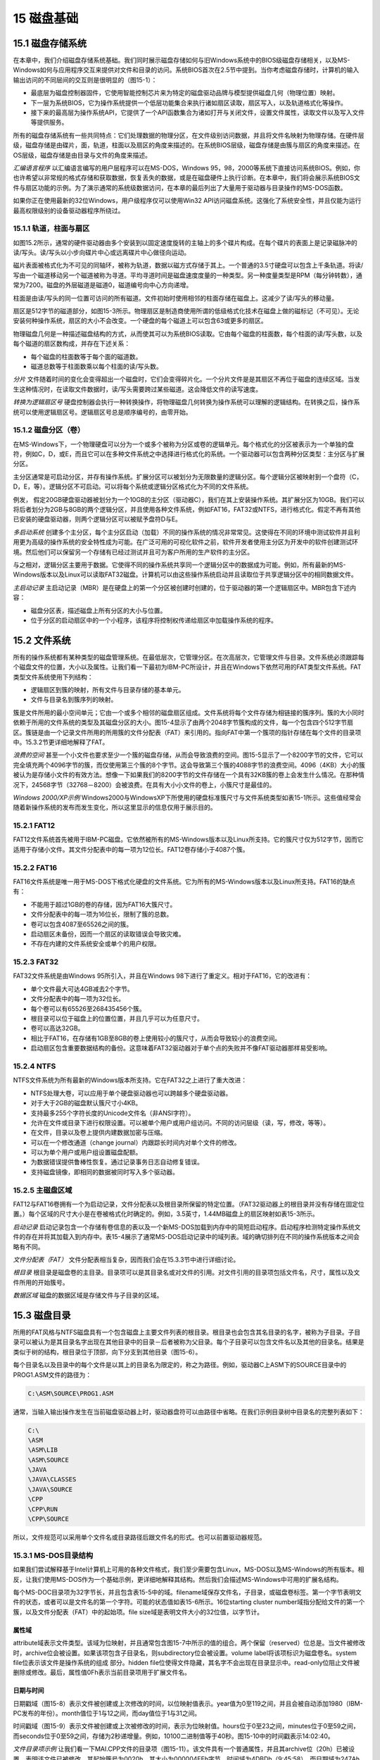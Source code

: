 15 磁盘基础
^^^^^^^^^^^^^^^^^^

15.1 磁盘存储系统
-------------------

在本章中，我们介绍磁盘存储系统基础。我们同时展示磁盘存储如何与旧Windows系统中的BIOS级磁盘存储相关，以及MS-Windows如何与应用程序交互来提供对文件和目录的访问。系统BIOS首次在2.5节中提到。当你考虑磁盘存储时，计算机的输入输出访问的不同层间的交互则是很明显的（图15-1）：

* 最底层为磁盘控制器固件，它使用智能控制芯片来为特定的磁盘驱动品牌与模型提供磁盘几何（物理位置）映射。
* 下一层为系统BIOS，它为操作系统提供一个低层功能集合来执行诸如扇区读取，扇区写入，以及轨道格式化等操作。
* 接下来的最高层为操作系统API，它提供了一个API函数集合为诸如打开与关闭文件，设置文件属性，读取文件以及写入文件等提供服务。

.. image:: _images/figure-15-1.png

所有的磁盘存储系统有一些共同特点：它们处理数据的物理分区，在文件级别访问数据，并且将文件名映射为物理存储。在硬件层级，磁盘存储是由碟片，面，轨道，柱面以及扇区的角度来描述的。在系统BIOS层级，磁盘存储是由簇与扇区的角度来描述。在OS层级，磁盘存储是由目录与文件的角度来描述。

*汇编语言程序* 以汇编语言编写的用户层程序可以在MS-DOS，Windows 95，98，2000等系统下直接访问系统BIOS。例如，你也许希望以非常规的格式存储和获取数据，恢复丢失的数据，或是在磁盘硬件上执行诊断。在本章中，我们将会展示系统BIOS文件与扇区功能的示例。为了演示通常的系统级数据访问，在本章的最后列出了大量用于驱动器与目录操作的MS-DOS函数。

如果你正在使用最新的32位Windows，用户级程序仅可以使用Win32 API访问磁盘系统。这强化了系统安全性，并且仅能为运行最高权限级别的设备驱动器程序所绕过。

15.1.1 轨道，柱面与扇区
>>>>>>>>>>>>>>>>>>>>>>>>>

如图15.2所示，通常的硬件驱动器由多个安装到以固定速度旋转的主轴上的多个碟片构成。在每个碟片的表面上是记录磁脉冲的读/写头。读/写头以小步向碟片中心或远离碟片中心做径向运动。

磁片表面被格式化为不可见的同轴环，被称为轨道，数据以磁方式存储于其上。一个普通的3.5寸硬盘可以包含上千条轨道。将读/写由一个磁道移动另一个磁道被称为寻道。平均寻道时间是磁盘速度度量的一种类型。另一种度量类型是RPM（每分钟转数），通常为7200。磁盘的外层磁道是磁道0，磁道编号向中心方向递增。

柱面是由读/写头的同一位置可访问的所有磁道。文件初始时使用相邻的柱面存储在磁盘上。这减少了读/写头的移动量。

.. image:: _images/figure-15-2.png

扇区是512字节的磁道部分，如图15-3所示。物理扇区是制造商使用所谓的低级格式化技术在磁盘上做的磁标记（不可见）。无论安装何种操作系统，扇区的大小不会改变。一个硬盘的每个磁道上可以包含63或更多的扇区。

.. image:: _images/figure-15-3.png

物理磁盘几何是一种描述磁盘结构的方式，从而使其可以为系统BIOS读取。它由每个磁盘的柱面数，每个柱面的读/写头数，以及每个磁道的扇区数构成，并存在下述关系：

* 每个磁盘的柱面数等于每个面的磁道数。
* 磁道总数等于柱面数乘以每个柱面的读/写头数。

*分片* 文件随着时间的变化会变得超出一个磁盘时，它们会变得碎片化。一个分片文件是是其扇区不再位于磁盘的连续区域。当发生这种情况时，在读取文件数据时，读/写头需要跨过某些磁道。这会降低文件的读写速度。

*转换为逻辑扇区号* 硬盘控制器会执行一种转换操作，将物理磁盘几何转换为操作系统可以理解的逻辑结构。在转换之后，操作系统可以使用逻辑扇区号。逻辑扇区号总是顺序编号的，由零开始。

15.1.2 磁盘分区（卷）
>>>>>>>>>>>>>>>>>>>>>>>

在MS-Windows下，一个物理硬盘可以分为一个或多个被称为分区或卷的逻辑单元。每个格式化的分区被表示为一个单独的盘符，例如C，D，或E，而且它可以在多种文件系统之中选择进行格式化的系统。一个驱动器可以包含两种分区类型：主分区与扩展分区。

主分区通常是可启动分区，并存有操作系统。扩展分区可以被划分为无限数量的逻辑分区。每个逻辑分区被映射到一个盘符（C，D，E，等）。逻辑分区不可启动。可以将每个系统或逻辑分区格式化为不同的文件系统。

例发， 假定20GB硬盘驱动器被划分为一个10GB的主分区（驱动器C），我们在其上安装操作系统。其扩展分区为10GB。我们可以将后者划分为2GB与8GB的两个逻辑分区，并且使用各种文件系统，例如FAT16，FAT32或NTFS，进行格式化。假定不再有其他已安装的硬盘驱动器，则两个逻辑分区可以被赋予盘符D与E。

*多启动系统* 创建多个主分区，每个主分区启动（加载）不同的操作系统的情况非常常见。这使得在不同的环境中测试软件并且利用更为高级的操作系统的安全特性成为可能。在广泛可用的可视化软件之前，软件开发者使用主分区为开发中的软件创建测试环境。然后他们可以保留另一个存储有已经过测试并且可为客户所用的生产软件的主分区。

与之相对，逻辑分区主要用于数据。它使得不同的操作系统共享同一个逻辑分区中的数据成为可能。例如，所有最新的MS-Windows版本以及Linux可以读取FAT32磁盘。计算机可以由这些操作系统启动并且读取位于共享逻辑分区中的相同数据文件。

*主启动记录* 主启动记录（MBR）是在硬盘上的第一个分区被创建时创建的，位于驱动器的第一个逻辑扇区中。MBR包含下述内容：

* 磁盘分区表，描述磁盘上所有分区的大小与位置。
* 位于分区的启动扇区中的一个小程序，该程序将控制权传递给扇区中加载操作系统的程序。

15.2 文件系统
-------------------

所有的操作系统都有某种类型的磁盘管理系统。在最低层次，它管理分区。在次高层次，它管理文件与目录。文件系统必须跟踪每个磁盘文件的位置，大小以及属性。让我们看一下最初为IBM-PC所设计，并且在Windows下依然可用的FAT类型文件系统。FAT类型文件系统使用下列结构：

* 逻辑扇区到簇的映射，所有文件与目录存储的基本单元。
* 文件与目录名到簇序列的映射。

簇是文件所用的最小空间单元；它由一个或多个相邻的磁盘扇区组成。文件系统将每个文件存储为相链接的簇序列。簇的大小同时依赖于所用的文件系统的类型及其磁盘分区的大小。图15-4显示了由两个2048字节簇构成的文件，每一个包含四个512字节扇区。簇链是由一个记录文件所用的所用簇的文件分配表（FAT）来引用的。指向FAT中第一个簇项的指针存储在每个文件的目录项中。15.3.2节更详细地解释了FAT。

.. image:: _images/figure-15-4.png

*浪费的空间* 甚至一个小文件也要求至少一个簇的磁盘存储，从而会导致浪费的空间。图15-5显示了一个8200字节的文件，它可以完全填充两个4096字节的簇，而仅使用第三个簇的8个字节。这会导致第三个簇的4088字节的浪费空间。4096（4KB）大小的簇被认为是存储小文件的有效方法。想像一下如果我们的8200字节的文件存储在一个具有32KB簇的卷上会发生什么情况。在那种情况下，24568字节（32768－8200）会被浪费。在具有大小小文件的卷上，小簇尺寸是最佳的。

.. image:: _images/figure-15-5.png

*Windows 2000/XP示例* Windows2000与WindowsXP下所使用的硬盘标准簇尺寸与文件系统类型如表15-1所示。这些值经常会随着新操作系统的发布而发生变化，所以这里显示的信息仅用于展示目的。

.. image:: _images/table-15-1.png

15.2.1 FAT12
>>>>>>>>>>>>>>>>>>>>

FAT12文件系统首先被用于IBM-PC磁盘。它依然被所有的MS-Windows版本以及Linux所支持。它的簇尺寸仅为512字节，因而它适用于存储小文件。其文件分配表中的每一项为12位长。FAT12卷存储小于4087个簇。

15.2.2 FAT16
>>>>>>>>>>>>>>>>>>>

FAT16文件系统是唯一用于MS-DOS下格式化硬盘的文件系统。它为所有的MS-Windows版本以及Linux所支持。FAT16的缺点有：

* 不能用于超过1GB的卷的存储，因为FAT16大簇尺寸。
* 文件分配表中的每一项为16位长，限制了簇的总数。
* 卷可以包含4087至65526之间的簇。
* 启动扇区未备份，因而一个扇区的读取错误会导致灾难。
* 不存在内建的文件系统安全或单个的用户权限。

15.2.3 FAT32
>>>>>>>>>>>>>>>>>>>

FAT32文件系统是由Windows 95所引入，并且在Windows 98下进行了重定义。相对于FAT16，它的改进有：

* 单个文件最大可达4GB减去2个字节。
* 文件分配表中的每一项为32位长。
* 每个卷可以有65526至268435456个簇。
* 根目录可以位于磁盘上的位置位置，并且几乎可以为任意尺寸。
* 卷可以高达32GB。
* 相比于FAT16，在存储有1GB至8GB的卷上使用较小的簇尺寸，从而会导致较小的浪费空间。
* 启动扇区包含重要数据结构的备份。这意味着FAT32驱动器对于单个点的失败并不像FAT驱动器那样易受影响。

15.2.4 NTFS
>>>>>>>>>>>>>>>>>>>>>>>

NTFS文件系统为所有最新的Windows版本所支持。它在FAT32之上进行了重大改进：

* NTFS处理大卷，可以应用于单个硬盘驱动器也可以跨越多个硬盘驱动器。
* 对于大于2GB的磁盘默认簇尺寸小4KB。
* 支持最多255个字符长度的Unicode文件名（非ANSI字符）。
* 允许在文件或目录下进行权限设置。可以被单个用户或用户组访问。不同的访问层级（读，写，修改，等等）。
* 在文件，目录以及卷上提供内建数据加密与压缩。
* 可以在一个修改通道（change journal）内跟踪长时间内对单个文件的修改。
* 可以为单个用户或用户组设置磁盘配额。
* 为数据错误提供鲁棒性恢复。通过记录事务日志自动修复错误。
* 支持磁盘镜像，即相同的数据被同时写入多个驱动器。

.. image:: _images/table-15-2.png

15.2.5 主磁盘区域
>>>>>>>>>>>>>>>>>>>>

FAT12与FAT16卷拥有一个为启动记录，文件分配表以及根目录所保留的特定位置。（FAT32驱动器上的根目录并没有存储在固定位置。）每个区域的尺寸大小是在卷被格式化时确定的。例如，3.5英寸，1.44MB磁盘上的扇区映射如表15-3所示。

.. image:: _images/table-15-3.png

*启动记录* 启动记录包含一个存储有卷信息的表以及一个新MS-DOS加载到内存中的简短启动程序。启动程序检测特定操作系统文件的存在并将其加载入到内存中。表15-4展示了通常MS-DOS启动记录中的域列表。域的确切排列在不同的操作系统版本之间会略有不同。

.. image:: _images/table-15-4.png

*文件分配表（FAT）* 文件分配表相当复杂，因而我们会在15.3.3节中进行详细讨论。

*根目录* 根目录是磁盘卷的主目录。目录项可以是其目录名或对文件的引用。对文件引用的目录项包括文件名，尺寸，属性以及文件所用的开始簇号。

*数据区域* 磁盘的数据区域是存储文件与子目录的区域。

15.3 磁盘目录
-------------------

所用的FAT风格与NTFS磁盘具有一个包含磁盘上主要文件列表的根目录。根目录也会包含其名目录的名字，被称为子目录。子目录可以被认为是其目录名字出现在其他目录中的目录－后者被称为父目录。每个子目录可以包含文件名以及其他的目录名。结果是类似于树的结构，根目录位于顶部，向下分支到其他目录（图15-6）。

.. image:: _images/figure-15-6.png

每个目录名以及目录中的每个文件是以其上的目录名为限定的，称之为路径。例如，驱动器C上ASM下的SOURCE目录中的PROG1.ASM文件的路径为：

.. code-block::

    C:\ASM\SOURCE\PROG1.ASM

通常，当输入输出操作发生在当前磁盘驱动器上时，驱动器盘符可以由路径中省略。在我们示例目录树中目录名的完整列表如下：

.. code-block::

    C:\
    \ASM
    \ASM\LIB
    \ASM\SOURCE
    \JAVA
    \JAVA\CLASSES
    \JAVA\SOURCE
    \CPP
    \CPP\RUN
    \CPP\SOURCE

所以，文件规范可以采用单个文件名或目录路径后跟文件名的形式。也可以前置驱动器规范。

15.3.1 MS-DOS目录结构
>>>>>>>>>>>>>>>>>>>>>>>>>>

如果我们尝试解释基于Intel计算机上可用的各种文件格式，我们至少需要包含Linux，MS-DOS以及MS-Windows的所有版本。相反，让我们使用MS-DOS作为一个基础示例，更详细地解释其结构。然后我们会描述MS-Windows中可用的扩展名结构。

每个MS-DOC目录项为32字节长，并且包含表15-5中的域。filename域保存文件名，子目录，或磁盘卷标签。第一个字节表明文件的状态，或者可以是文件名的第一个字符。可能的状态值如表15-6所示。16位starting cluster number域指分配给文件的第一个簇，以及文件分配表（FAT）中的起始项。file size域是表明文件大小的32位值，以字节计。

.. image:: _images/table-15-5.png

.. image:: _images/table-15-6.png

.. image:: _images/table-15-6-1.png

属性域
::::::::::::

attribute域表示文件类型。该域为位映射，并且通常包含图15-7中所示的值的组合。两个保留（reserved）位总是。当文件被修改时，archive位会被设置。如果该项包含子目录名，则subdirectory位会被设置。volume label将该项标识为磁盘卷名。system file位表示该文件是操作系统的组成 部分。hidden file位使得文件隐藏，其名字不会出现在目录显示中。read-only位阻止文件被删除或修改。最后，属性值0Fh表示当前目录项用于扩展文件名。

.. image:: _images/figure-15-7.png

日期与时间
::::::::::::::

日期戳域（图15-8）表示文件被创建或上次修改的时间，以位映射值表示。year值为0至119之间，并且会被自动添加1980（IBM-PC发布的年份）。month值位于1与12之间，而day值位于1与31之间。

.. image:: _images/figure-15-8.png

时间戳域（图15-9）表示文件被创建或上次被修改的时间，表示为位映射值。hours位于0至23之间，minutes位于0至59之间，而seconds位于0至59之间，存储为2秒递增量。例如，10100二进制值等于40秒。图15-10中的时间戳表示14:02:40。

.. image:: _images/figure-15-9.png

.. image:: _images/figure-15-10.png

*文件目录项示例* 让我们看一下MAI.CPP文件的目录项（图15-11）。该文件具有一个普通属性，并且其archive位（20h）已被设置，表明该文件已被修改。其起始簇号为0020h，其大小为000004EEh字节，时间域为4DBDh（9:45:58），而日期域为247Ah（March 26, 1998）。

.. image:: _images/figure-15-11.png

在此图中，时间，日期以及起始簇号为16位值，以小端顺序（低字节后为高字节）存储。文件size域为双字，也以小端序存储。

15.3.2 MS-Windows中的长文件名
>>>>>>>>>>>>>>>>>>>>>>>>>>>>>>>>>

在MS-Windows中，超过8+3字符的文件名或者使用大小组合的文件名被赋予多个磁盘目录项。如果属性字节等于 0Fh，系统查看偏移0处的字节。如果高部分数值等于4，则该项开始长文件名序列。低部分数值表示长文件名所占用的数目项数量。后续项计数由n-1至1，其中n为项数量。例如，如果一个文件名需要三个目录项，第一个状态字节为43h。后续项状态字节为02h与01h，如下表所示：

.. image:: _images/15-1.png

*示例* 为了演示，让我们使用一个具有26个字符文件名的ABCDEFGHIJKLMNOPQRSTUV.TXT，并将其存储为A驱动器根目录下的文本文件。接下来，我们由命令行提示中运行DEBUG.EXE，并将目录扇区加载到偏移量100处。其后跟随D（导出命令）：

.. code-block::

    L 100 0 13 5 (load sectors 13h - 17h)
    D 100 (dump offset 100 on the screen)

Windows会为此文件创建三个目录项，如图15-12所示。

.. image:: _images/figure-15-12.png

让我无名火01C0h处的目录项开始。第一个字节包含01，标记该项为长文件序列的最后。其后跟随文件名的前13个字符ABCDEFGHIJKLM。每个Unicode字符为16位，以小端顺序存储。注意偏移0B处的属性字节等于0F，表明这是一个扩展文件名项（具有该属性的文件名会自动为MS-DOS所忽略）。

01A0h处的项包含长文件名的最后13个字符，即NOPQRSTUV.TXT。

在偏移01E0h处，自动生成的短文件名由长文件名的前六个字符构成，后跟~1，然后是源文件名中最的一个句点之后的前三个字符。这些字符是一个字节的ASCII码。短文件名项同时包含文件创建日期与时间，最后访问日期，最后修改的日期与时间，起始簇号，以及文件尺寸。图15-13展示了Windows资源管理器属性对话中所显示的信息，它匹配了源目录数据。

.. image:: _images/figure-15-13.png

15.3.3 文件分配表（FAT）
>>>>>>>>>>>>>>>>>>>>>>>>>>>>>>

FAT12，FAT16，以及FAT32文件系统使用一种被称为文件分配表（FAT）的表格记录每个文件在磁盘上的位置。FAT映射磁盘簇，通过特定的文件展示其所属关系。每个项与一个簇号相对应，而每个簇包含一个或多个扇区。换句话说，第10个FAT项表示磁盘上的第10个簇，而第11个项表示第11个簇，依次类推。

FAT中的每个文件被表示为链表，称为簇链。每个FAT项包含一个表示下一个项的整数。图15-14中展示了两个簇，一个用于File1，而另一个用于File2。File1占用了簇1，2，3，4，8，9以及10。File2占用簇5，6，7，11与12。文件的最后一个FAT项中的eoc（end of chain）是一个在链中标记最后一个簇的预定义整数值。

当文件被创建时，操作系统查找FAT中第一个可用的簇项。当不存在足够的连续簇来存储整个文件时，会产生空隙。在前面的图中，File1与File2均为此种情况。当一个文件被修改并保存回磁盘时，其簇链经常会增加碎片化。如果多个文件变得碎片化，磁盘性能会开始下降，因为读/写头必须在不同的轨道之间跳转以定位文件的所有簇。大多数操作系统提供了一个内建的磁盘碎片程序。

.. image:: _images/figure-15-14.png

15.4 读写磁盘扇区
---------------------

INT 21h函数 7305h（绝对磁盘读写）允许你读取逻辑磁盘扇区。类似于所有INT函数，它被设计仅用于16位实地址模式。由于所涉及的复杂性，我们不会在保护模式中尝试调用INT 21h（或是其他中断）函数。

函数7305h作用于Windows 95，98，以及Windows Me下的FAT12，FAT16，以及FAT32文件系统。由于安全性原因，它不会作用于Windows NT，2000，XP或之后的操作系统。被允许读写磁盘扇区的程序可以很容易越过文件与目录共享权限。当调用函数7305h时，传递下列参数：

.. image:: _images/15-2.png

DISKIO结构包含起始扇区号，要读写的扇区数以及扇区缓冲区的段/偏移地址：

.. code-block::

    DISKIO STRUCT
        startSector DWORD 0 ; starting sector number
        numSectors WORD 1 ; number of sectors
        bufferOfs WORD OFFSET buffer ; buffer offset
        bufferSeg WORD SEG buffer ; buffer segment
    DISKIO ENDS

下面是使用DISKIO结构变量存储扇区数据的输入缓冲区的示例：

.. code-block::

    .data
    buffer BYTE 512 DUP(?)
    diskStruct DISKIO <>
    diskStruct2 DiskIO <10,5> ; sectors 10,11,12,13,14

当调用7305h时，传递给SI的参数确定是要读取还是写入扇区。要读取扇区，将位0清除；要写入扇区，设置位0。另外，当使用下列模式写入扇区时，需要配置位13，14以及15：

.. image:: _images/15-3.png

其余位（1至12）必须总被清除。

*示例1：* 下述语句由磁盘C上读取一个或多个扇区：

.. code-block::

    mov ax,7305h ; absolute Read/Write
    mov cx,0FFFFh ; always this value
    mov dl,3 ; drive C
    mov bx,OFFSET diskStruct ; DISKIO structure
    mov si,0 ; read sector
    int 21h

*示例2：* 下述语句向磁盘A写入一个或多个扇区：

.. code-block::

    mov ax,7305h ; absolute Read/Write
    mov cx,0FFFFh ; always this value
    mov dl,1 ; drive A
    mov bx,OFFSET diskStruct ; DISKIO structure
    mov si,6001h ; write normal sector(s)
    int 21h

15.4.1 扇区显示程序
>>>>>>>>>>>>>>>>>>>>

让我们通过编写一个读取并以ASCII格式显示单个扇区的程序来很好地利用我们所学习到的关于扇区的内容。其伪代码如下：

.. code-block::

    Ask for starting sector number and drive number
        do while (keystroke <> ESC)
        Display heading
        Read one sector
        If MS-DOS error then exit
        Display one sector
        Wait for keystroke
        Increment sector number
    end do

*程序列表* 下面是16位Sector.asm程序的完整源码列表。它可以运行于Windows 95，98以及Me下的实地址模式中，但由于与磁盘访问相关的安全性，此程序不可运行于Windows NT，2000，XP以及之后的操作系统下：

.. code-block::

    ; Sector Display Program (Sector.asm)
    ; Demonstrates INT 21h function 7305h (ABSDiskReadWrite)
    ; This Real-mode program reads and displays disk sectors.
    ; Works on FAT16 & FAT32 file systems running under Windows
    ; 95, 98, and Millenium.
    INCLUDE Irvine16.inc
    Setcursor PROTO, row:BYTE, col:BYTE
    EOLN EQU <0dh,0ah>
    ESC_KEY = 1Bh
    DATA_ROW = 5
    DATA_COL = 0
    SECTOR_SIZE = 512
    READ_MODE = 0 ; for Function 7505h
    DiskIO STRUCT
        startSector DWORD ? ; starting sector number
        numSectors WORD 1 ; number of sectors
        bufferOfs WORD OFFSET buffer ; buffer offset
        bufferSeg WORD @DATA ; buffer segment
    DiskIO ENDS

    .data
    driveNumber BYTE ?
    diskStruct DiskIO <>
    buffer BYTE SECTOR_SIZE DUP(0),0 ; one sector
    curr_row BYTE ?
    curr_col BYTE ?

    ; String resources
    strLine BYTE EOLN,79 DUP(0C4h),EOLN,0
    strHeading BYTE "Sector Display Program (Sector.exe)"
        BYTE EOLN,EOLN,0
    strAskSector BYTE "Enter starting sector number: ",0
    strAskDrive BYTE "Enter drive number (1=A, 2=B, "
        BYTE "3=C, 4=D, 5=E, 6=F): ",0
    strCannotRead BYTE EOLN,"*** Cannot read the sector. "
        BYTE "Press any key...", EOLN, 0
    strReadingSector \
        BYTE "Press Esc to quit, or any key to continue..."
        BYTE EOLN,EOLN,"Reading sector: ",0

    .code
    main PROC
        mov ax,@data
        mov ds,ax
        call Clrscr
        mov dx,OFFSET strHeading ; display greeting
        call Writestring ; ask user for...
        call AskForSectorNumber
    L1: call Clrscr
        call ReadSector ; read a sector
        jc L2 ; quit if error
        call DisplaySector
        call ReadChar
        cmp al,ESC_KEY ; Esc pressed?
        je L3 ; yes: quit
        inc diskStruct.startSector ; next sector
        jmp L1 ; repeat the loop
    L2: mov dx,OFFSET strCannotRead ; error message
        call Writestring
        call ReadChar

    L3: call Clrscr
        exit
    main ENDP
    ;-----------------------------------------------------
    AskForSectorNumber PROC
    ;
    ; Prompts the user for the starting sector number
    ; and drive number. Initializes the startSector
    ; field of the DiskIO structure, as well as the
    ; driveNumber variable.
    ;-----------------------------------------------------
        pusha
        mov dx,OFFSET strAskSector
        call WriteString
        call ReadInt
        mov diskStruct.startSector,eax
        call Crlf
        mov dx,OFFSET strAskDrive
        call WriteString
        call ReadInt
        mov driveNumber,al
        call Crlf
        popa
        ret
    AskForSectorNumber ENDP

    ;-----------------------------------------------------
    ReadSector PROC
    ;
    ; Reads a sector into the input buffer.
    ; Receives: DL = Drive number
    ; Requires: DiskIO structure must be initialized.
    ; Returns: If CF=0, the operation was successful;
    ; otherwise, CF=1 and AX contains an
    ; error code.
    ;-----------------------------------------------------
        pusha
        mov ax,7305h ; ABSDiskReadWrite
        mov cx,-1 ; always -1
        mov bx,OFFSET diskStruct ; sector number
        mov si,READ_MODE ; read mode
        int 21h ; read disk sector
        popa
        ret
    ReadSector ENDP

    ;-----------------------------------------------------
    DisplaySector PROC
    ;
    ; Display the sector data in <buffer>, using INT 10h
    ; BIOS function calls. This avoids filtering of ASCII
    ; control codes.
    ; Receives: nothing. Returns: nothing.
    ; Requires: buffer must contain sector data.
    ;-----------------------------------------------------
        mov dx,OFFSET strHeading ; display heading
        call WriteString
        mov eax,diskStruct.startSector ; display sector number
        call WriteDec
        mov dx,OFFSET strLine ; horizontal line
        call Writestring
        mov si,OFFSET buffer ; point to buffer
        mov curr_row,DATA_ROW ; set row, column
        mov curr_col,DATA_COL
        INVOKE SetCursor,curr_row,curr_col
        mov cx,SECTOR_SIZE ; loop counter
        mov bh,0 ; video page 0
    L1: push cx ; save loop counter
        mov ah,0Ah ; display character
        mov al,[si] ; get byte from buffer
        mov cx,1 ; display it
        int 10h
        call MoveCursor
        inc si ; point to next byte
        pop cx ; restore loop counter
        loop L1 ; repeat the loop
        ret
    DisplaySector ENDP
    
    ;-----------------------------------------------
    MoveCursor PROC
    ;
    ; Advance the cursor to the next column,
    ; check for possible wraparound on screen.
    ;-----------------------------------------------
        cmp curr_col,79 ; last column?
        jae L1 ; yes: go to next row
        inc curr_col ; no: increment column
        jmp L2
    L1: mov curr_col,0 ; next row
        inc curr_row
    L2: INVOKE Setcursor,curr_row,curr_col
        ret
    MoveCursor ENDP

    ;-----------------------------------------------------
    Setcursor PROC USES dx,
    row:BYTE, col:BYTE
    ;
    ; Set the screen cursor position
    ;-----------------------------------------------------
        mov dh, row
        mov dl, col
        call Gotoxy
        ret
    Setcursor ENDP
    END main

程序的核心是ReadSector过程，该过程会使用INT 21h函数7305h由磁盘上读取每个扇区。扇区数据会存放在缓冲区中，而缓冲区会被DisplaySector过程显示。

*使用INT 10h* 大多数扇区包含二进制数据，而如果使用INT 21h来进行显示，ASCII控制字符会被过滤。例如，Tab与换行字符会使得显示变得不连续。相反，最好使用INT 10h函数0Ah，它会将0至31的ASCII码显示为图形字符。INT 10h会在第16章中进行描述。由于函数0Ah不会移动光标，必须添加额外的代码使得在显示每个字符之后将光标向右移动一列。SetCursor过程简化了Irvine16库中的Gotoxy过程的实现。

15.5 系统级文件函数
-------------------------

在实地址模式下，INT 21h提供了创建与修改目录，修改文件属性，查找匹配文件，等的系统服务（表15-7）。这些服务通常可用于高级程序语言库。当调用这些服务，函数编号被放置在AH或AX中。其他寄存器可以包含输入参数。让我们仔细了解一些常用的。在附录D中可以找到MS-DOS中断及其描述的详细列表。

Windows 95/85/Me支持所有已有的MS-DOS INT 21h函数并且提供了允许基于MS-DOS的程序利用高级特性，例如长文件名以及排他卷锁，的扩展。INT 21h函数7303h（获取磁盘空闲空间）就是一个增强系统函数的例子。

.. image:: _images/table-15-7.png

15.5.1 获取磁盘空闲空间（7303h）
>>>>>>>>>>>>>>>>>>>>>>>>>>>>>>>>>>>>>

INT 21h函数7303h可以用于确定磁盘卷的尺寸以及在FAT16或FAT32驱动器上有多少自由磁盘空间。信息以一个名为ExtGetDskFreSpcStruc的标准结构返回，如下所示：

.. code-block::

    ExtGetDskFreSpcStruc STRUC
        StructSize WORD ?
        Level WORD ?
        SectorsPerCluster DWORD ?
        BytesPerSector DWORD ?
        AvailableClusters DWORD ?
        TotalClusters DWORD ?
        AvailablePhysSectors DWORD ?
        TotalPhysSectors DWORD ?
        AvailableAllocationUnits DWORD ?
        TotalAllocationUnits DWORD ?
        Rsvd DWORD 2 DUP (?)
    ExtGetDskFreSpcStruc ENDS

下面列出了每个域的简要描述：

* StructSize：表示ExtGetDskFreSpcStruc结构的大小的返回值，以字节计。当INT 21h函数7303h（Get_ExtFreeSpace）执行时，它将结构大小放在该成员中。
* Level：输入与返回层级值。该域必须被初始化为零。
* SectorsPerCluster：每个簇中的扇区数量。
* BytesPerSector：每个扇区中的字节数量。
* AvailableClusters：可用的簇数量。
* TotalClusters：卷上的簇数量。
* AvailablePhysSectors：卷上可用的物理扇区数量，并未为压缩调整。
* TotalPhySectors：卷上的物理扇区总量，并未为压缩调整。
* AvailabelAllocationUnits：卷上可用的分配单元数量，并未为压缩调整。
* TotalAllocationUnits：卷上的分配单元总量，并未为压缩调整。
* Rsvd：保留成员。

*调用函数* 当调用INT 21h函数7303h时，需要下列输入参数：

* AX必须等于7303h。
* ES:DI必须指向一个ExtGetDskFreSpcStruc变量。
* CX必须包含ExtGetDskFreSpcStruc变量的大小。
* DS:DX必须指向一个包含驱动器名字的空结束字符串。你可以使用MS-DOS的驱动器规范类型，例如（“C:\”），或者你可以使用通用命名约定卷规范，例如（“\\Server\Share”）。

如果函数执行成功，它会清除进位标记并填充结构。否则，它会设置进位标记。在调用函数之后，下述的计算类型也许会有用：

* 确定以千字节计的卷大小，使用公式（TotalClusters * SectorsPerCluster * BytesPerSector）/1024。
* 确定以千字节计的卷中的自由空间大小，公式为(AvailableClusters * SectorsPerCluster * BytesPerSector)/1024。

磁盘自由空间程序
::::::::::::::::::::::

下面的程序使用INT 21h函数7303h来获取FAT类型驱动器卷上的自由空间信息。它会同时显示卷与自由空间大小。它运行在Windows 95，98以及Millenium系统之下，但是不可运行于Windows NT，2000，XP及其后操作系统上：

.. code-block::

    ; Disk Free Space (DiskSpc.asm)
    INCLUDE Irvine16.inc

    .data
    buffer ExtGetDskFreSpcStruc <>
    driveName BYTE "C:\",0
    str1 BYTE "Volume size (KB): ",0
    str2 BYTE "Free space (KB): ",0
    str3 BYTE "Function call failed.",0dh,0ah,0

    .code
    main PROC
        mov ax,@data
        mov ds,ax
        mov es,ax
        mov buffer.Level,0 ; must be zero
        mov di,OFFSET buffer ; ES:DI points to buffer
        mov cx,SIZEOF buffer ; buffer size
        mov dx,OFFSET DriveName ; ptr to drive name
        mov ax,7303h ; get disk free space
        int 21h
        jc error ; failed if CF = 1
        mov dx,OFFSET str1 ; volume size
        call WriteString
        call CalcVolumeSize
        call WriteDec
        call Crlf
        mov dx,OFFSET str2 ; free space
        call WriteString
        call CalcVolumeFree
        call WriteDec
        call Crlf
        jmp quit
    error:
        mov dx,OFFSET str3
        call WriteString
    quit:
        exit
    main ENDP

    ;------------------------------------------------------------
    CalcVolumeSize PROC
    ;
    ; Calculate and return the disk volume size, in kilobytes.
    ; Receives: buffer variable, a ExtGetDskFreSpcStruc structure
    ; Returns: EAX = volume size
    ; Remarks: (SectorsPerCluster * 512 * TotalClusters) / 1024
    ;------------------------------------------------------------
        mov eax,buffer.SectorsPerCluster
        shl eax,9 ; mult by 512
        mul buffer.TotalClusters
        mov ebx,1024
        div ebx ; return kilobytes
        ret
    CalcVolumeSize ENDP
    
    ;------------------------------------------------------------
    CalcVolumeFree PROC
    ;
    ; Calculate and return the number of available kilobytes
    ; on the given volume.
    ; Receives: buffer variable, a ExtGetDskFreSpcStruc structure
    ; Returns: EAX = available space, in kilobytes
    ; Remarks: (SectorsPerCluster * 512 * AvailableClusters) / 1024
    ;-------------------------------------------------------------
        mov eax,buffer.SectorsPerCluster
        shl eax,9 ; mult by 512
        mul buffer.AvailableClusters
        mov ebx,1024
        div ebx ; return kilobytes
        ret
    CalcVolumeFree ENDP
    END main

15.5.2 创建子目录（39h）
>>>>>>>>>>>>>>>>>>>>>>>>>>>>>

INT 21h函数39h创建一个新的子目录。它接收DS:DX中指向包含路径规范的空结束的字符串的指针。下面的示例展示了如何在默认驱动器的根目录下创建一个名为ASM的子目录：

.. code-block::

    .data
    pathname BYTE "\ASM",0
    .code
        mov ah,39h ; create subdirectory
        mov dx,OFFSET pathname
        int 21h
        jc display_error

如果函数失败则设置进位标记。可能的错误返回代码为3与5。错误3（路径未找到）意味着路径的某部分不存在。假定我们要求OS创建目录ASM\PROG\NEW，但是路径ASM\PROG不存在。此时会生成错误3。错误5（拒绝访问）表明子目录已存在或者路径中的第一个目录为根目录并且已满。

15.5.3 移除子目录（3AH）
>>>>>>>>>>>>>>>>>>>>>>>>>>>>

INT 21h函数3AH移除一个目录。它在DS:DX中接收一个指向所要求驱动器与路径的指针。如果驱动名为空，则使用默认驱动器。下面的代码由驱动器C中移除\ASM目录：

.. code-block::

    .data
    pathname BYTE 'C:\ASM',0
    .code
    mov ah,3Ah ; remove subdirectory
    mov dx,OFFSET pathname
    int 21h
    jc display_error

如果函数失败则设置进位标记。可能的错误代码为3（路径未找到），5（访问被拒绝：目录包含文件），6（非法句柄），以及16（试图移除当前目录）。

15.5.4 设置当前目录（3Bh）
>>>>>>>>>>>>>>>>>>>>>>>>>>>>>>>

INT 21h函数3Bh设置当前目录。它在DS:DX中接收一个指向目标驱动器与路径的空结束的字符串的指针。例如，下述语句将当前目录设置为C:\ASM\PROGS：

.. code-block::

    .data
    pathname BYTE "C:\ASM\PROGS",0
    .code
        mov ah,3Bh ; set current directory
        mov dx,OFFSET pathname
        int 21h
        jc display_error

15.5.5 获取当前目录（47h）
>>>>>>>>>>>>>>>>>>>>>>>>>>>>>>>>

INT 21h函数47h返回一个包含当前目录的字符串。它在DL中接收驱动器编号（0默认，1为A，2为B，等），在DS:SI中接收一个指向64字节缓冲区中的指针。在该缓冲区中，MS-DOS放置由根目录到当前目录的完整路径名的空结束的字符串（驱动器字符与前置反斜线会被忽略）。当函数返回时，如果进位标记被设置，AX中唯一可能的错误返回码为0Fh（非法驱动器）。

在下面的示例中，MS-DOS返回默认驱动器上当前目录路径。假定当前目录为C:\ASM\PROGS，则MS-DOS返回的字符串为"ASM\PROGS"：

.. code-block::

    .data
    pathname BYTE 64 dup(0) ; path stored here by MS-DOS
    .code
        mov ah,47h ; get current directory path
        mov dl,0 ; on default drive
        mov si,OFFSET pathname
        int 21h
        jc display_error

15.5.6 获取与设置文件属性（7143h）
>>>>>>>>>>>>>>>>>>>>>>>>>>>>>>>>>>>>>>>>>

INT 21h函数7143h获取或设置文件属性，以及其他任务。在DX中传递文件名偏移。要设置文件属性，将BL赋为1，并将CX设置为表15-8中的一个或多个属性。_A_NORMAL属性必须被单独使用，而其他属性可以使用+操作符进行组合。

.. image:: _images/table-15-8.png

下面的代码将文件的属性设置为只读和隐藏：

.. code-block::

    mov ax,7143h
    mov bl,1
    mov cx,_A_HIDDEN + _A_RDONLY
    mov dx,OFFSET filename
    int 21h

要获取文件的当前属性，将BX设置为0并调用相同的函数。CX中返回的属性值是2的幂次组合。使用TEST指令来检测单个指令。例如：

.. code-block::

    test cx,_A_RDONLY
    jnz readOnlyFile ; file is read-only

_A_ARCH属性可以与其他属性一同出现。

15.6 本章小结
----------------------

